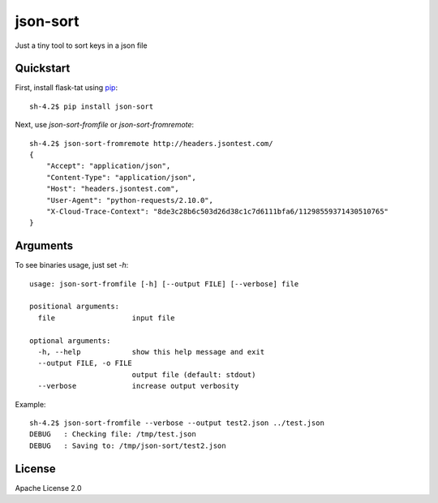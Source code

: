 *********
json-sort
*********

Just a tiny tool to sort keys in a json file

----------
Quickstart
----------

First, install flask-tat using
`pip <https://pip.pypa.io/en/stable/>`_::

    sh-4.2$ pip install json-sort

Next, use `json-sort-fromfile` or `json-sort-fromremote`::

    sh-4.2$ json-sort-fromremote http://headers.jsontest.com/
    {
        "Accept": "application/json",
        "Content-Type": "application/json",
        "Host": "headers.jsontest.com",
        "User-Agent": "python-requests/2.10.0",
        "X-Cloud-Trace-Context": "8de3c28b6c503d26d38c1c7d6111bfa6/11298559371430510765"
    }

---------
Arguments
---------

To see binaries usage, just set `-h`::

    usage: json-sort-fromfile [-h] [--output FILE] [--verbose] file

    positional arguments:
      file                  input file

    optional arguments:
      -h, --help            show this help message and exit
      --output FILE, -o FILE
                            output file (default: stdout)
      --verbose             increase output verbosity

Example::

    sh-4.2$ json-sort-fromfile --verbose --output test2.json ../test.json
    DEBUG   : Checking file: /tmp/test.json
    DEBUG   : Saving to: /tmp/json-sort/test2.json

-------
License
-------

Apache License 2.0